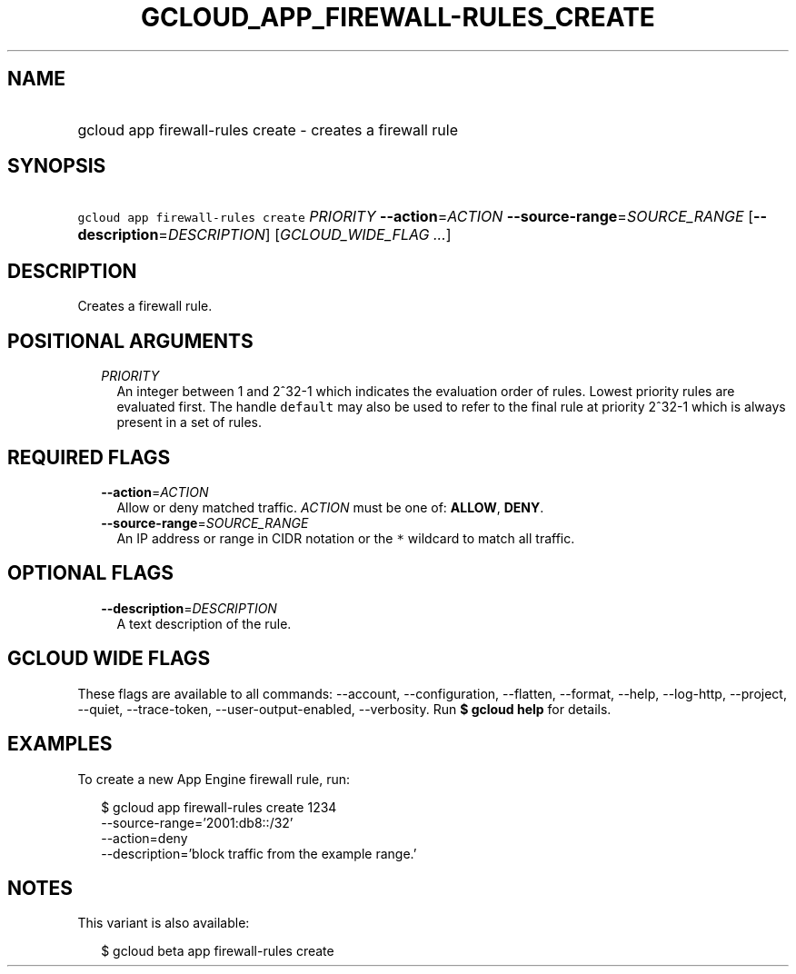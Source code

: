 
.TH "GCLOUD_APP_FIREWALL\-RULES_CREATE" 1



.SH "NAME"
.HP
gcloud app firewall\-rules create \- creates a firewall rule



.SH "SYNOPSIS"
.HP
\f5gcloud app firewall\-rules create\fR \fIPRIORITY\fR \fB\-\-action\fR=\fIACTION\fR \fB\-\-source\-range\fR=\fISOURCE_RANGE\fR [\fB\-\-description\fR=\fIDESCRIPTION\fR] [\fIGCLOUD_WIDE_FLAG\ ...\fR]



.SH "DESCRIPTION"

Creates a firewall rule.



.SH "POSITIONAL ARGUMENTS"

.RS 2m
.TP 2m
\fIPRIORITY\fR
An integer between 1 and 2^32\-1 which indicates the evaluation order of rules.
Lowest priority rules are evaluated first. The handle \f5default\fR may also be
used to refer to the final rule at priority 2^32\-1 which is always present in a
set of rules.


.RE
.sp

.SH "REQUIRED FLAGS"

.RS 2m
.TP 2m
\fB\-\-action\fR=\fIACTION\fR
Allow or deny matched traffic. \fIACTION\fR must be one of: \fBALLOW\fR,
\fBDENY\fR.

.TP 2m
\fB\-\-source\-range\fR=\fISOURCE_RANGE\fR
An IP address or range in CIDR notation or the \f5*\fR wildcard to match all
traffic.


.RE
.sp

.SH "OPTIONAL FLAGS"

.RS 2m
.TP 2m
\fB\-\-description\fR=\fIDESCRIPTION\fR
A text description of the rule.


.RE
.sp

.SH "GCLOUD WIDE FLAGS"

These flags are available to all commands: \-\-account, \-\-configuration,
\-\-flatten, \-\-format, \-\-help, \-\-log\-http, \-\-project, \-\-quiet,
\-\-trace\-token, \-\-user\-output\-enabled, \-\-verbosity. Run \fB$ gcloud
help\fR for details.



.SH "EXAMPLES"

To create a new App Engine firewall rule, run:

.RS 2m
$ gcloud app firewall\-rules create 1234
  \-\-source\-range='2001:db8::/32'
  \-\-action=deny
  \-\-description='block traffic from the example range.'
.RE



.SH "NOTES"

This variant is also available:

.RS 2m
$ gcloud beta app firewall\-rules create
.RE

